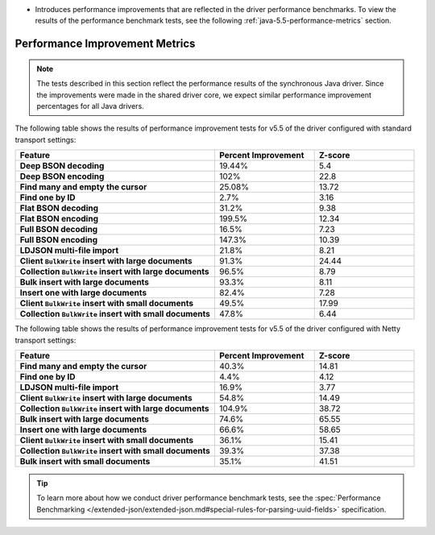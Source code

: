 - Introduces performance improvements that are reflected in the driver performance
  benchmarks. To view the results of the performance benchmark tests, see the following
  :ref:`java-5.5-performance-metrics` section.

.. _java-5.5-performance-metrics:

Performance Improvement Metrics
~~~~~~~~~~~~~~~~~~~~~~~~~~~~~~~

.. note::

   The tests described in this section reflect the performance
   results of the synchronous Java driver. Since the improvements
   were made in the shared driver core, we expect similar performance
   improvement percentages for all Java drivers.

The following table shows the results of performance improvement 
tests for v5.5 of the driver configured with standard transport settings:

.. list-table::
   :header-rows: 1
   :stub-columns: 1
   :widths: 50 25 25

   * - Feature
     - Percent Improvement
     - Z-score

   * - Deep BSON decoding
     - 19.44%
     - 5.4

   * - Deep BSON encoding
     - 102%
     - 22.8

   * - Find many and empty the cursor
     - 25.08%
     - 13.72

   * - Find one by ID
     - 2.7%
     - 3.16

   * - Flat BSON decoding
     - 31.2%
     - 9.38

   * - Flat BSON encoding
     - 199.5%
     - 12.34

   * - Full BSON decoding
     - 16.5%
     - 7.23

   * - Full BSON encoding
     - 147.3%
     - 10.39

   * - LDJSON multi-file import
     - 21.8%
     - 8.21

   * - Client ``BulkWrite`` insert with large documents
     - 91.3%
     - 24.44

   * - Collection ``BulkWrite`` insert with large documents
     - 96.5%
     - 8.79

   * - Bulk insert with large documents
     - 93.3%
     - 8.11

   * - Insert one with large documents
     - 82.4%
     - 7.28

   * - Client ``BulkWrite`` insert with small documents
     - 49.5%
     - 17.99

   * - Collection ``BulkWrite`` insert with small documents
     - 47.8%
     - 6.44

The following table shows the results of performance improvement 
tests for v5.5 of the driver configured with Netty transport settings:

.. list-table::
   :header-rows: 1
   :stub-columns: 1
   :widths: 50 25 25

   * - Feature
     - Percent Improvement
     - Z-score

   * - Find many and empty the cursor
     - 40.3%
     - 14.81

   * - Find one by ID
     - 4.4%
     - 4.12

   * - LDJSON multi-file import
     - 16.9%
     - 3.77

   * - Client ``BulkWrite`` insert with large documents
     - 54.8%
     - 14.49

   * - Collection ``BulkWrite`` insert with large documents
     - 104.9%
     - 38.72

   * - Bulk insert with large documents
     - 74.6%
     - 65.55

   * - Insert one with large documents
     - 66.6%
     - 58.65

   * - Client ``BulkWrite`` insert with small documents
     - 36.1%
     - 15.41

   * - Collection ``BulkWrite`` insert with small documents
     - 39.3%
     - 37.38

   * - Bulk insert with small documents
     - 35.1%
     - 41.51

.. tip::

   To learn more about how we conduct driver performance benchmark
   tests, see the :spec:`Performance Benchmarking </extended-json/extended-json.md#special-rules-for-parsing-uuid-fields>`
   specification.